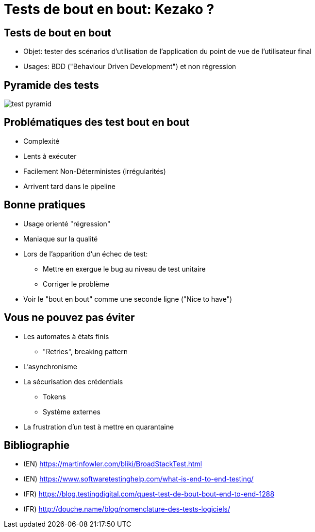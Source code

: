 
= Tests de bout en bout: Kezako ?

== Tests de bout en bout

* Objet: tester des scénarios d'utilisation de l'application
du point de vue de l'utilisateur final
* Usages: BDD ("Behaviour Driven Development") et non régression

== Pyramide des tests

image::test-pyramid.png[]

== Problématiques des test bout en bout

* Complexité
* Lents à exécuter
* Facilement Non-Déterministes (irrégularités)
* Arrivent tard dans le pipeline

== Bonne pratiques

* Usage orienté "régression"
* Maniaque sur la qualité
* Lors de l'apparition d'un échec de test:
  - Mettre en exergue le bug au niveau de test unitaire
  - Corriger le problème
* Voir le "bout en bout" comme une seconde ligne ("Nice to have")

== Vous ne pouvez pas éviter

* Les automates à états finis
  - "Retries", breaking pattern
* L'asynchronisme
* La sécurisation des crédentials
  - Tokens
  - Système externes
* La frustration d'un test à mettre en quarantaine

== Bibliographie

* (EN) https://martinfowler.com/bliki/BroadStackTest.html[]
* (EN) https://www.softwaretestinghelp.com/what-is-end-to-end-testing/[]
* (FR) https://blog.testingdigital.com/quest-test-de-bout-bout-end-to-end-1288[]
* (FR) http://douche.name/blog/nomenclature-des-tests-logiciels/[]
